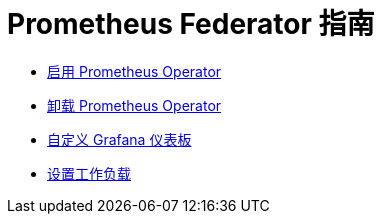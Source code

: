= Prometheus Federator 指南

* xref:../how-to-guides/advanced-user-guides/monitoring-alerting-guides/prometheus-federator-guides/enable-prometheus-federator.adoc[启用 Prometheus Operator]
* xref:../how-to-guides/advanced-user-guides/monitoring-alerting-guides/prometheus-federator-guides/uninstall-prometheus-federator.adoc[卸载 Prometheus Operator]
* xref:../how-to-guides/advanced-user-guides/monitoring-alerting-guides/prometheus-federator-guides/customize-grafana-dashboards.adoc[自定义 Grafana 仪表板]
* xref:../how-to-guides/advanced-user-guides/monitoring-alerting-guides/prometheus-federator-guides/set-up-workloads.adoc[设置工作负载]
